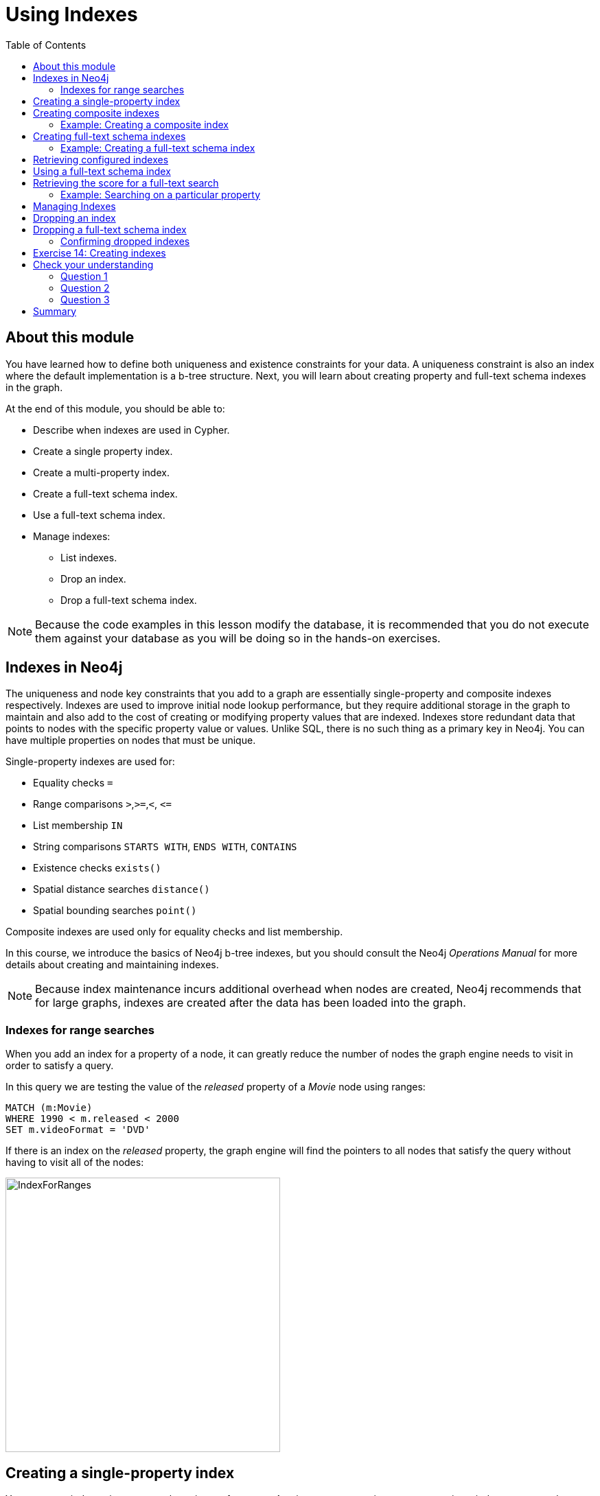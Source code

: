 = Using Indexes
:slug: 14-using-indexes
:doctype: book
:toc: left
:toclevels: 4
:imagesdir: ../images
:module-next-title: Using Query Best Practices
:page-slug: {slug}
:page-layout: training
:page-quiz:

== About this module

[.notes]
--
You have learned how to define both uniqueness and existence constraints for your data.
A uniqueness constraint is also an index where the default implementation is a b-tree structure.
Next, you will learn about creating property and full-text schema indexes in the graph.
--

[.small]
--
At the end of this module, you should be able to:
[square]
* Describe when indexes are used in Cypher.
* Create a single property index.
* Create a multi-property index.
* Create a full-text schema index.
* Use a full-text schema index.
* Manage indexes:
** List indexes.
** Drop an index.
** Drop a full-text schema index.
--

[NOTE]
Because the code examples in this lesson modify the database, it is recommended that you do not execute them against your database as you will be doing so in the hands-on exercises.

== Indexes in Neo4j

[.notes]
--
The uniqueness and node key constraints that you add to a graph are essentially single-property and composite indexes respectively.
Indexes are used to improve initial node lookup performance, but they require additional storage in the graph to maintain and also add to the cost of creating or modifying property values that are indexed.
Indexes store redundant data that points to nodes with the specific property value or values.
Unlike SQL, there is no such thing as a primary key in Neo4j.
You can have multiple properties on nodes that must be unique.
--

Single-property indexes are used for:

* Equality checks `=`
* Range comparisons `>`,`+>=+`,`<`, `+<=+`
* List membership `IN`
* String comparisons `STARTS WITH`, `ENDS WITH`, `CONTAINS`
* Existence checks `exists()`
* Spatial distance searches `distance()`
* Spatial bounding searches `point()`

Composite indexes are used only for equality checks and list membership.

[.notes]
--
In this course, we introduce the basics of Neo4j b-tree indexes, but you should consult the Neo4j _Operations Manual_ for more details about creating and maintaining indexes.

[NOTE]
Because index maintenance incurs additional overhead when nodes are created, Neo4j recommends that for large graphs, indexes are created after the data has been loaded into the graph.
--

=== Indexes for range searches

[.notes]
--
When you add an index for a property of a node, it can greatly reduce the number of nodes the graph engine needs to visit in order to satisfy a query.

In this query we are testing the value of the _released_ property of a _Movie_ node using ranges:
--

[source,Cypher,role=nocopy noplay]
----
MATCH (m:Movie)
WHERE 1990 < m.released < 2000
SET m.videoFormat = 'DVD'
----

[.notes]
--
If there is an index on the _released_ property, the graph engine will find the pointers to all nodes that satisfy the query without having to visit all of the nodes:
--

image::IndexForRanges.png[IndexForRanges,width=400,align=center]

== Creating a single-property index

[.notes]
--
You create an index to improve graph engine performance.
A uniqueness constraint on a property is an index so you need not create an index for any properties you have created uniqueness constraints for.
An index on its own does [.underline]#not# guarantee uniqueness.

Here is an example of how we create a single-property index on the _released_ property of all nodes of type _Movie_:
--

[source,Cypher,role=nocopy noplay]
----
CREATE INDEX MovieReleased FOR (m:Movie) ON (m.released)
----

[.notes]
--
Notice that just as for constraints, a best practice is to specify a name for the index.
In this case, the name is _MovieReleased_.
--

ifndef::env-slides[]
With the result:
endif::[]

image::CreateSingle-propertyIndex.png[CreateSingle-propertyIndex,width=1000,align=center]

== Creating composite indexes

[.notes]
--
If a set of properties for a node must be unique for every node, then you should create a constraint as a node key, rather than an index.

If, however, there can be duplication for a set of property values, but you want faster access to them, then you can create a composite index.
A composite index is based upon multiple properties for a node.

Suppose we added the property, _videoFormat_ to every _Movie_ node and set its value, based upon the released date of the movie as follows:
--

[source,Cypher,role=nocopy noplay]
----
MATCH (m:Movie)
WHERE m.released >= 2000
SET m.videoFormat = 'DVD';
MATCH (m:Movie)
WHERE m.released < 2000
SET m.videoFormat = 'VHS'
----

ifndef::env-slides[]
With the result:
endif::[]

image::TwoStatements.png[TwoStatements,width=1200,align=center]

[.notes]
--

[NOTE]
Notice that in the above Cypher statements we use the semi-colon `;` to separate Cypher statements.
In general, you need not end a Cypher statement with a semi-colon. If you want to execute multiple Cypher statements, you must separate them. You have already used the semi-colon to separate Cypher statements when you loaded the _Movie_ database in the training exercises.
--

=== Example: Creating a composite index

[.notes]
--
Now that the graph has _Movie_ nodes with both the properties, _released_ and _videoFormat_, we can create a composite index on these properties as follows:
--

[source,Cypher,role=nocopy noplay]
----
CREATE INDEX MovieReleasedVideoFormat FOR (m:Movie) ON (m.released, m.videoFormat)
----

ifndef::env-slides[]
With the result:
endif::[]

image::CreateCompositeIndex.png[CreateCompositeIndex,width=1000,align=center]

== Creating full-text schema indexes

[.notes]
--
A full-text schema index is based upon string values only, but they provide additional search capabilities that you do not get from property indexes.
A full-text schema index can be used for:
--

[square]
* Node or relationship properties.
* Single property or multiple properties.
* Single or multiple types of nodes (labels).
* Single or multiple types of relationships.

[.notes]
--
Rather than using Cypher syntax to create a full-text schema index, you call a procedure to create the index.
The index is not used implicitly when you query the graph.
You must call a procedure to start a query that uses the index.
By default, the underlying implementation of a full-text schema index is Lucene.
You can change the underlying index provider of any index.
--

=== Example: Creating a full-text schema index

[.notes]
--
Here is an example where we create a full-text schema index on data in _title_ property of _Movie_ nodes and data in the _name_ property of _Person_ nodes:
--

[source,Cypher,role=nocopy noplay]
----
CALL db.index.fulltext.createNodeIndex(
      'MovieTitlePersonName',['Movie', 'Person'], ['title', 'name'])
----

ifndef::env-slides[]
The result returned shows nothing exceptional:
endif::[]

image::CreateFullTextIndex1.png[CreateFullTextIndex1,width=900,align=center]

== Retrieving configured indexes

[.notes]
--
After creating a full-text schema index, you can always get of listing of all existing indexes:
--

[%unbreakable]
--
[source,Cypher,role=nocopy noplay]
----
CALL db.indexes()
----

[.statement]
And here we see our newly-created full-text schema index:

image::CreateFullTextIndex2.png[CreateFullTextIndex2,width=1300,align=center]
--

[.notes]
--
Just as you can create a full-text schema index on properties of nodes, you can create a full-text schema index on properties of relationships.
To do this you use `CALL db.indexfulltext.createRelationshipIndex()`.
--

== Using a full-text schema index

[.notes]
--
To use a full-text schema index, you must call the query procedure that uses the index.

Here is an example where we want to find all movies and person names that contain the string _Jerry_:
--

[source,Cypher,role=nocopy noplay]
----
CALL db.index.fulltext.queryNodes(
     'MovieTitlePersonName', 'Jerry') YIELD node
RETURN node
----

[.notes]
--
Notice that we specify `YIELD` after calling the procedure. This enables us to use return values from the procedure.
In this case, we return all nodes that are found in the graph that have either a _title_ property or _name_ property containing the string, _Jerry_.
--

ifndef::env-slides[]
And here is the result:
endif::[]

image::UseFullTextIndex1.png[UseFullTextIndex1,width=600,align=center]

== Retrieving the score for a full-text search

[.notes]
--
When a full-text schema index is used, it calculates a "hit score" that represents the closeness of the values in the graph to the query string.

Here is an example:
--

[%unbreakable]
--
[source,Cypher,role=nocopy noplay]
----
CALL db.index.fulltext.queryNodes(
     'MovieTitlePersonName', 'Matrix') YIELD node, score
RETURN node.title, score
----

[.statement]
The nodes returned have a Lucene score based upon how much of _Matrix_ was part of the _title_:

image::UseFullTextIndex2.png[UseFullTextIndex2,width=900,align=center]
--

=== Example: Searching on a particular property

[.notes]
--
With full-text indexes created, you can also specify which property you want to search for. Here is an example where we are looking for _Jerry_, but only as a _name_ property of a _Person_ node:
--

[source,Cypher,role=nocopy noplay]
----
CALL db.index.fulltext.queryNodes(
     'MovieTitlePersonName', 'name: Jerry') YIELD node
RETURN node
----

ifndef::env-slides[]
Here is what is returned:
endif::[]

image::UseFullTextIndex3.png[UseFullTextIndex3,width=900,align=center]

[.notes]
--
Please see the _Cypher Reference Manual_ for more on using full-text schema indexes.
--

== Managing Indexes

[.statement]
You have already seen the three types of indexes in our database thus far using this Cypher statement:

[source,Cypher,role=nocopy noplay]
----
CALL db.indexes()
----

ifndef::env-slides[]
Here is what is returned:
endif::[]

image::ManagingIndexes1.png[ManagingIndexes1,width=1300,align=center]

== Dropping an index

[.notes]
--
To drop an index on a property, you simply use the `DROP INDEX` clause, specifying the name of the index:
--

[source,Cypher,role=nocopy noplay]
----
DROP INDEX MovieReleasedVideoFormat
----

ifndef::env-slides[]
With the result:
endif::[]

image::ManagingIndexes2.png[ManagingIndexes2,width=900,align=center]

== Dropping a full-text schema index

[.notes]
--
To drop a full-text schema index, you must call the procedure. Here we drop the index that we created earlier:
--

[%unbreakable]
--
[source,Cypher,role=nocopy noplay]
----
CALL db.index.fulltext.drop('MovieTitlePersonName')
----

ifndef::env-slides[]
With the result:
endif::[]

image::ManagingIndexes3.png[ManagingIndexes3,width=900,align=center]
--

=== Confirming dropped indexes

[.statement]
You must list the indexes to confirm that it was dropped:

[source,Cypher,role=nocopy noplay]
----
CALL db.indexes()
----

ifndef::env-slides[]
Here is what is returned:
endif::[]

image::ManagingIndexes4.png[ManagingIndexes4,width=1300,align=center]

[.student-exercise]
== Exercise 14: Creating indexes

In the query edit pane of Neo4j Browser, execute the browser command:

kbd:[:play 4.0-intro-neo4j-exercises]

and follow the instructions for Exercise 14.

[NOTE]
This exercise has 7 steps.
Estimated time to complete: 30 minutes.

[.quiz]
== Check your understanding

=== Question 1

[.statement]
What Cypher code below will create a unique index on the _name_ property of the Person node?

[.statement]
Select the correct answer.

[%interactive.answers]
- [ ] [src-cypher]`CREATE INDEX PersonNameIndex FOR (p:Person) ON (p.name)`
- [ ] [src-cypher]`CREATE INDEX PersonNameIndex FOR (p:Person) ON (p.name) ASSERT p.name IS UNIQUE`
- [x] [src-cypher]`CREATE CONSTRAINT PersonNameConstraint ON (p:Person) ASSERT p.name IS UNIQUE`
- [ ] [src-cypher]`CALL db.index.full-text.createNodeIndex('PersonName',['Person'], ['name'])`

=== Question 2

[.statement]
What makes creating a full-text schema index different from creating a property index?

[.statement]
Select the correct answers.

[%interactive.answers]
- [x] Full-text schema indexes can use relationship properties.
- [ ] Full-text schema indexes can check for uniqueness.
- [x] Full-text schema indexes can use multiple types of nodes for the index.
- [ ] Full-text schema indexes can be used to ensure the existence of a property.

=== Question 3

[.statement]
What is the difference between a node key and a composite index?

[.statement]
Select the correct answer.

[%interactive.answers]
- [ ] A composite index can utilize more than one type of node.
- [ ] A composite index can use relationship properties.
- [x] A composite index does not enforce uniqueness.
- [ ] A composite index can enforce existence.

[.summary]
== Summary

[.small]
--
You should now be able to:

[square]
* Describe when indexes are used in Cypher
* Create a single property index
* Create a multi-property index
* Create a full-text schema index
* Use a full-text schema index
* Manage indexes
** List indexes
** Drop an index
** Drop a full-text schema index
--
